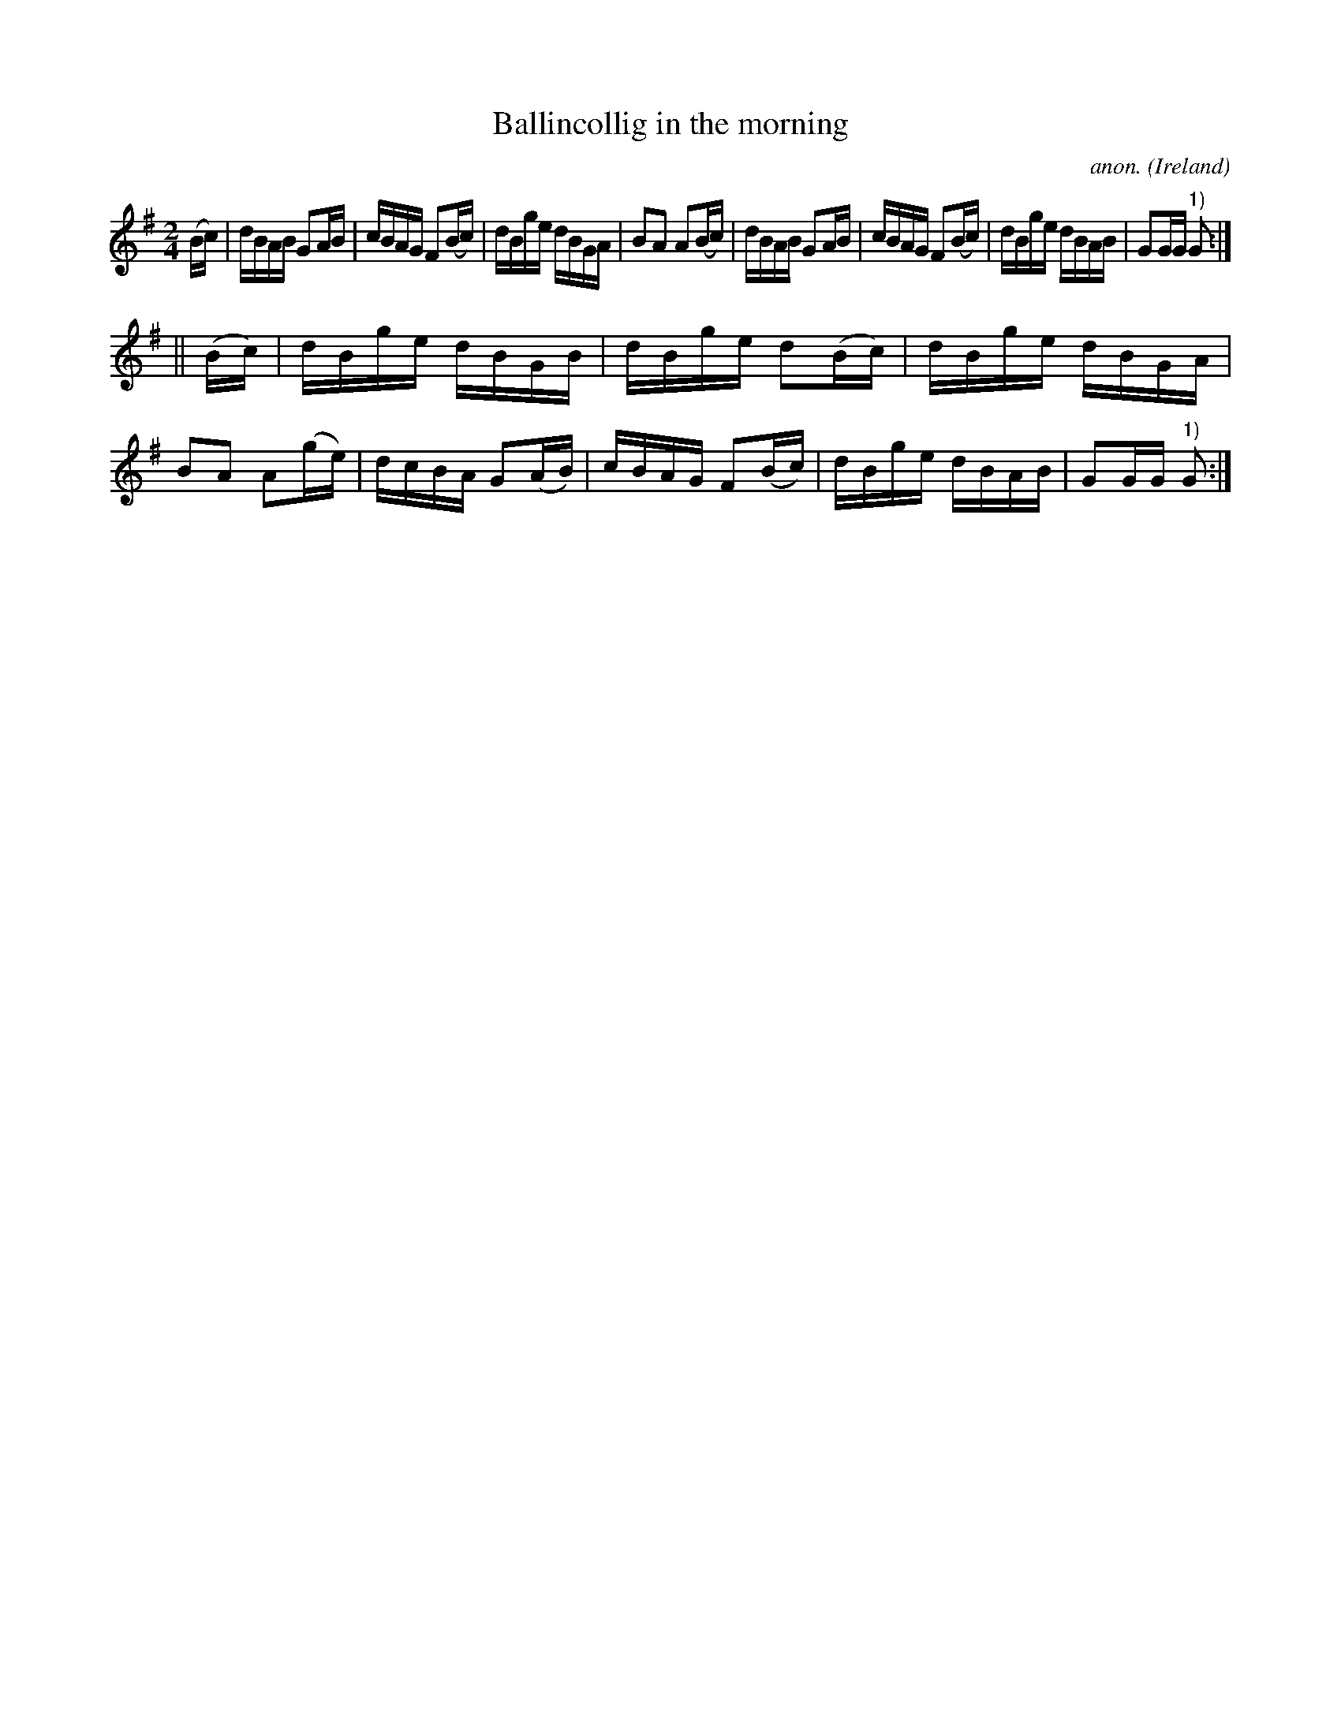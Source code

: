 X:890
T:Ballincollig in the morning
C:anon.
O:Ireland
B:Francis O'Neill: "The Dance Music of Ireland" (1907) no. 890
R:Hornpipe
M:2/4
L:1/16
K:G
(Bc)|dBAB G2AB|cBAG F2(Bc)|dBge dBGA|B2A2 A2(Bc)|dBAB G2AB|cBAG F2(Bc)|dBge dBAB|G2GG "^1)"G2:|
||(Bc)|dBge dBGB|dBge d2(Bc)|dBge dBGA|B2A2 A2(ge)|dcBA G2(AB)|cBAG F2(Bc)|dBge dBAB|G2GG "^1)"G2:|
